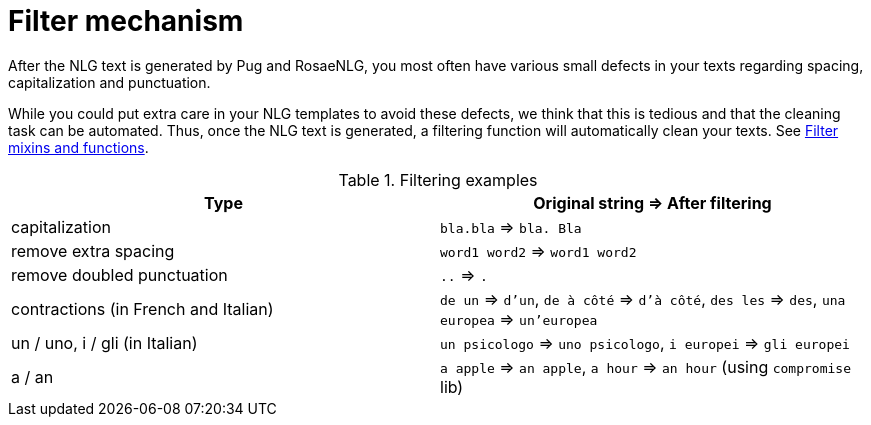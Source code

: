= Filter mechanism

After the NLG text is generated by Pug and RosaeNLG, you most often have various small defects in your texts regarding spacing, capitalization and punctuation.

While you could put extra care in your NLG templates to avoid these defects, we think that this is tedious and that the cleaning task can be automated. Thus, once the NLG text is generated, a filtering function will automatically clean your texts. See xref:mixins_ref:filter.adoc[Filter mixins and functions].

.Filtering examples
[options="header"]
|=====================================================================
| Type | Original string => After filtering
| capitalization | `bla.bla` => `bla. Bla`
| remove extra spacing | `word1  word2` => `word1 word2`
| remove doubled punctuation | `..` => `.`
| contractions (in French and Italian) | `de un` => `d'un`, `de à côté` => `d'à côté`, `des les` => `des`, `una europea` => `un'europea`
| un / uno, i / gli (in Italian) | `un psicologo` => `uno psicologo`, `i europei` => `gli europei`
| a / an | `a apple` => `an apple`, `a hour` => `an hour` (using `compromise` lib)
|=====================================================================
